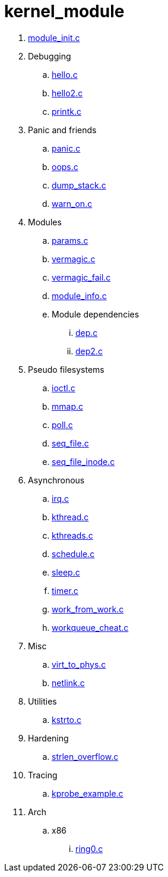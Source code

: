 = kernel_module

. link:module_init.c[]
. Debugging
.. link:hello.c[]
.. link:hello2.c[]
.. link:printk.c[]
. Panic and friends
.. link:panic.c[]
.. link:oops.c[]
.. link:dump_stack.c[]
.. link:warn_on.c[]
. Modules
.. link:params.c[]
.. link:vermagic.c[]
.. link:vermagic_fail.c[]
.. link:module_info.c[]
.. Module dependencies
... link:dep.c[]
... link:dep2.c[]
. Pseudo filesystems
.. link:ioctl.c[]
.. link:mmap.c[]
.. link:poll.c[]
.. link:seq_file.c[]
.. link:seq_file_inode.c[]
. Asynchronous
.. link:irq.c[]
.. link:kthread.c[]
.. link:kthreads.c[]
.. link:schedule.c[]
.. link:sleep.c[]
.. link:timer.c[]
.. link:work_from_work.c[]
.. link:workqueue_cheat.c[]
. Misc
.. link:virt_to_phys.c[]
.. link:netlink.c[]
. Utilities
.. link:kstrto.c[]
. Hardening
.. link:strlen_overflow.c[]
. Tracing
.. link:kprobe_example.c[]
. Arch
.. x86
... link:ring0.c[]
